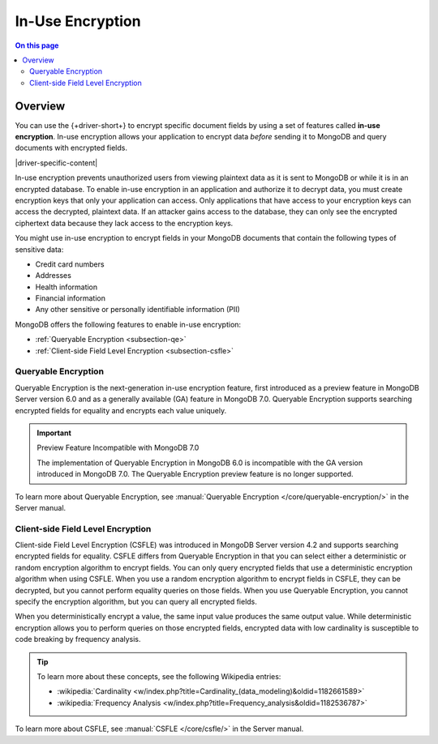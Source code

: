 =================
In-Use Encryption
=================

.. contents:: On this page
   :local:
   :backlinks: none
   :depth: 2
   :class: singlecol

Overview
--------

You can use the {+driver-short+} to encrypt specific document fields by using a
set of features called **in-use encryption**. In-use encryption allows
your application to encrypt data *before* sending it to MongoDB
and query documents with encrypted fields.

|driver-specific-content|

In-use encryption prevents unauthorized users from viewing plaintext
data as it is sent to MongoDB or while it is in an encrypted database. To
enable in-use encryption in an application and authorize it to decrypt
data, you must create encryption keys that only your application can
access. Only applications that have access to your encryption
keys can access the decrypted, plaintext data. If an attacker gains
access to the database, they can only see the encrypted ciphertext data
because they lack access to the encryption keys.

You might use in-use encryption to encrypt fields in your MongoDB
documents that contain the following types of sensitive data:

- Credit card numbers
- Addresses
- Health information
- Financial information
- Any other sensitive or personally identifiable information (PII)

MongoDB offers the following features to enable in-use encryption:

- :ref:`Queryable Encryption <subsection-qe>`
- :ref:`Client-side Field Level Encryption <subsection-csfle>`

.. _subsection-qe:

Queryable Encryption
~~~~~~~~~~~~~~~~~~~~

Queryable Encryption is the next-generation in-use encryption feature,
first introduced as a preview feature in MongoDB Server version 6.0 and
as a generally available (GA) feature in MongoDB 7.0. Queryable
Encryption supports searching encrypted fields for equality and encrypts
each value uniquely.

.. important:: Preview Feature Incompatible with MongoDB 7.0
   
   The implementation of Queryable Encryption in MongoDB 6.0 is incompatible with the GA version introduced in MongoDB 7.0. The Queryable Encryption preview feature is no longer supported.

To learn more about Queryable Encryption, see :manual:`Queryable
Encryption </core/queryable-encryption/>` in the Server manual.

.. _subsection-csfle:

Client-side Field Level Encryption
~~~~~~~~~~~~~~~~~~~~~~~~~~~~~~~~~~

Client-side Field Level Encryption (CSFLE) was introduced in MongoDB
Server version 4.2 and supports searching encrypted fields for equality.
CSFLE differs from Queryable Encryption in that you can select either a
deterministic or random encryption algorithm to encrypt fields. You can only
query encrypted fields that use a deterministic encryption algorithm when
using CSFLE. When you use a random encryption algorithm to encrypt
fields in CSFLE, they can be decrypted, but you cannot perform equality
queries on those fields. When you use Queryable Encryption, you cannot
specify the encryption algorithm, but you can query all encrypted
fields.

When you deterministically encrypt a value, the same input value
produces the same output value. While deterministic encryption allows
you to perform queries on those encrypted fields, encrypted data with
low cardinality is susceptible to code breaking by frequency analysis.

.. tip::

   To learn more about these concepts, see the following Wikipedia
   entries:

   - :wikipedia:`Cardinality <w/index.php?title=Cardinality_(data_modeling)&oldid=1182661589>`
   - :wikipedia:`Frequency Analysis <w/index.php?title=Frequency_analysis&oldid=1182536787>`

To learn more about CSFLE, see :manual:`CSFLE </core/csfle/>` in the
Server manual.